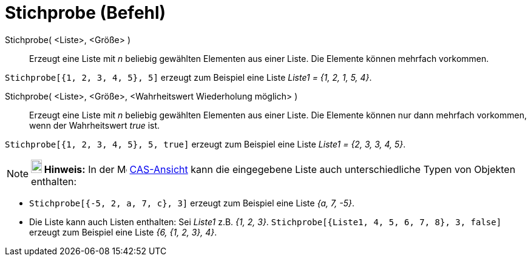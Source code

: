 = Stichprobe (Befehl)
:page-en: commands/Sample
ifdef::env-github[:imagesdir: /de/modules/ROOT/assets/images]

Stichprobe( <Liste>, <Größe> )::
  Erzeugt eine Liste mit _n_ beliebig gewählten Elementen aus einer Liste. Die Elemente können mehrfach vorkommen.

[EXAMPLE]
====

`++Stichprobe[{1, 2, 3, 4, 5}, 5]++` erzeugt zum Beispiel eine Liste _Liste1 = {1, 2, 1, 5, 4}_.

====

Stichprobe( <Liste>, <Größe>, <Wahrheitswert Wiederholung möglich> )::
  Erzeugt eine Liste mit _n_ beliebig gewählten Elementen aus einer Liste. Die Elemente können nur dann mehrfach
  vorkommen, wenn der Wahrheitswert _true_ ist.

[EXAMPLE]
====

`++Stichprobe[{1, 2, 3, 4, 5}, 5, true]++` erzeugt zum Beispiel eine Liste _Liste1 = {2, 3, 3, 4, 5}_.

====

[NOTE]
====

*image:18px-Bulbgraph.png[Note,title="Note",width=18,height=22] Hinweis:* In der image:16px-Menu_view_cas.svg.png[Menu
view cas.svg,width=16,height=16] xref:/CAS_Ansicht.adoc[CAS-Ansicht] kann die eingegebene Liste auch unterschiedliche
Typen von Objekten enthalten:

[EXAMPLE]
====

* `++Stichprobe[{-5, 2, a, 7, c}, 3]++` erzeugt zum Beispiel eine Liste _{a, 7, -5}_.
* Die Liste kann auch Listen enthalten: Sei _Liste1_ z.B. _{1, 2, 3}_.
`++Stichprobe[{Liste1, 4, 5, 6, 7, 8}, 3, false]++` erzeugt zum Beispiel eine Liste _{6, {1, 2, 3}, 4}_.

====

====
